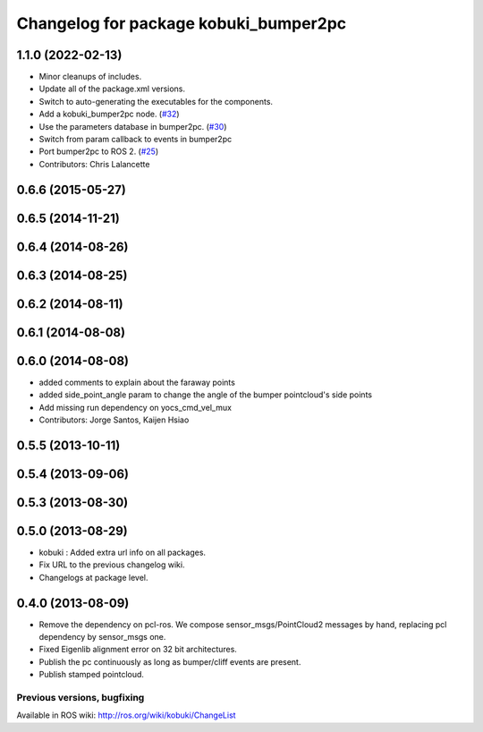 ^^^^^^^^^^^^^^^^^^^^^^^^^^^^^^^^^^^^^^
Changelog for package kobuki_bumper2pc
^^^^^^^^^^^^^^^^^^^^^^^^^^^^^^^^^^^^^^

1.1.0 (2022-02-13)
------------------
* Minor cleanups of includes.
* Update all of the package.xml versions.
* Switch to auto-generating the executables for the components.
* Add a kobuki_bumper2pc node. (`#32 <https://github.com/kobuki-base/kobuki_ros/issues/32>`_)
* Use the parameters database in bumper2pc. (`#30 <https://github.com/kobuki-base/kobuki_ros/issues/30>`_)
* Switch from param callback to events in bumper2pc
* Port bumper2pc to ROS 2. (`#25 <https://github.com/kobuki-base/kobuki_ros/issues/25>`_)
* Contributors: Chris Lalancette

0.6.6 (2015-05-27)
------------------

0.6.5 (2014-11-21)
------------------

0.6.4 (2014-08-26)
------------------

0.6.3 (2014-08-25)
------------------

0.6.2 (2014-08-11)
------------------

0.6.1 (2014-08-08)
------------------

0.6.0 (2014-08-08)
------------------
* added comments to explain about the faraway points
* added side_point_angle param to change the angle of the bumper pointcloud's side points
* Add missing run dependency on yocs_cmd_vel_mux
* Contributors: Jorge Santos, Kaijen Hsiao

0.5.5 (2013-10-11)
------------------

0.5.4 (2013-09-06)
------------------

0.5.3 (2013-08-30)
------------------

0.5.0 (2013-08-29)
------------------
* kobuki : Added extra url info on all packages.
* Fix URL to the previous changelog wiki.
* Changelogs at package level.

0.4.0 (2013-08-09)
------------------
* Remove the dependency on pcl-ros. We compose sensor_msgs/PointCloud2 messages by hand, replacing pcl dependency by sensor_msgs one.
* Fixed Eigenlib alignment error on 32 bit architectures.
* Publish the pc continuously as long as bumper/cliff events are present.
* Publish stamped pointcloud.


Previous versions, bugfixing
============================

Available in ROS wiki: http://ros.org/wiki/kobuki/ChangeList

